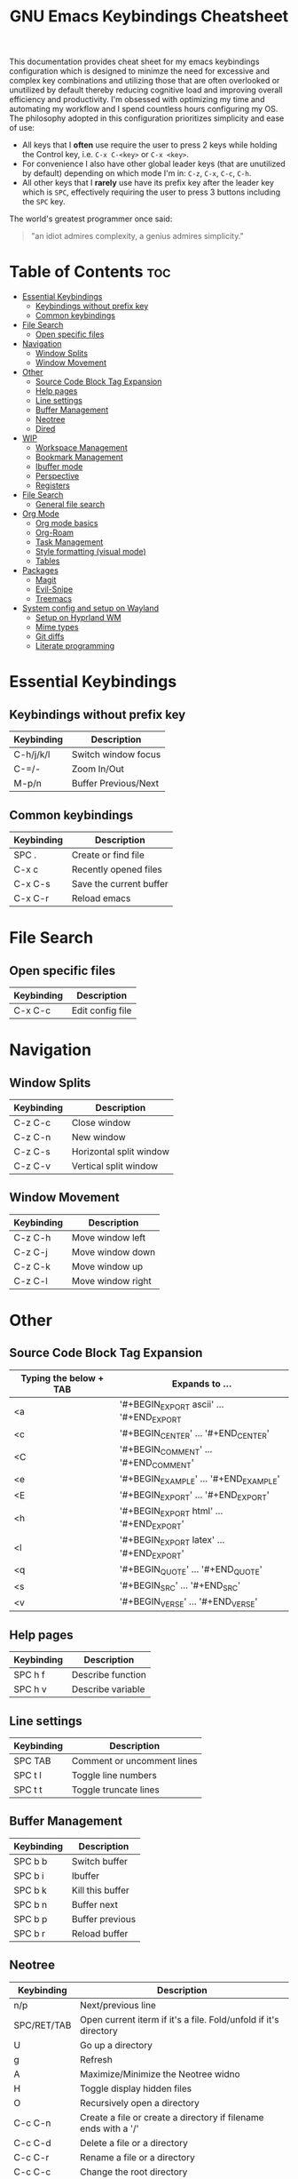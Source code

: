 #+title: GNU Emacs Keybindings Cheatsheet

This documentation provides cheat sheet for my emacs keybindings configuration which is designed to minimze the need for excessive and complex key combinations and utilizing those that are often overlooked or unutilized by default thereby reducing cognitive load and improving overall efficiency and productivity. I'm obsessed with optimizing my time and automating my workflow and I spend countless hours configuring my OS. The philosophy adopted in this configuration prioritizes simplicity and ease of use:
  - All keys that I *often* use require the user to press 2 keys while holding the Control key, i.e. =C-x C-<key>= or =C-x <key>=.
  - For convenience I also have other global leader keys (that are unutilized by default) depending on which mode I'm in: =C-z=, =C-x=, =C-c=, =C-h=.
  - All other keys that I *rarely* use have its prefix key after the leader key which is =SPC=, effectively requiring the user to press 3 buttons including the =SPC= key.

The world's greatest programmer once said:
#+begin_quote
"an idiot admires complexity, a genius admires simplicity."
#+end_quote

* Table of Contents :toc:
- [[#essential-keybindings][Essential Keybindings]]
  - [[#keybindings-without-prefix-key][Keybindings without prefix key]]
  - [[#common-keybindings][Common keybindings]]
- [[#file-search][File Search]]
  - [[#open-specific-files][Open specific files]]
- [[#navigation][Navigation]]
  - [[#window-splits][Window Splits]]
  - [[#window-movement][Window Movement]]
- [[#other][Other]]
  - [[#source-code-block-tag-expansion][Source Code Block Tag Expansion]]
  - [[#help-pages][Help pages]]
  - [[#line-settings][Line settings]]
  - [[#buffer-management][Buffer Management]]
  - [[#neotree][Neotree]]
  - [[#dired][Dired]]
- [[#wip][WIP]]
  - [[#workspace-management][Workspace Management]]
  - [[#bookmark-management][Bookmark Management]]
  - [[#ibuffer-mode][Ibuffer mode]]
  - [[#perspective][Perspective]]
  - [[#registers][Registers]]
- [[#file-search-1][File Search]]
  - [[#general-file-search][General file search]]
- [[#org-mode][Org Mode]]
  - [[#org-mode-basics][Org mode basics]]
  - [[#org-roam][Org-Roam]]
  - [[#task-management][Task Management]]
  - [[#style-formatting-visual-mode][Style formatting (visual mode)]]
  - [[#tables][Tables]]
- [[#packages][Packages]]
  - [[#magit][Magit]]
  - [[#evil-snipe][Evil-Snipe]]
  - [[#treemacs][Treemacs]]
- [[#system-config-and-setup-on-wayland][System config and setup on Wayland]]
  - [[#setup-on-hyprland-wm][Setup on Hyprland WM]]
  - [[#mime-types][Mime types]]
  - [[#git-diffs][Git diffs]]
  - [[#literate-programming][Literate programming]]

* Essential Keybindings
** Keybindings without prefix key
| Keybinding | Description          |
|------------+----------------------|
| C-h/j/k/l  | Switch window focus  |
| C-=/-      | Zoom In/Out          |
| M-p/n      | Buffer Previous/Next |

** Common keybindings
| Keybinding | Description             |
|------------+-------------------------|
| SPC .      | Create or find file     |
| C-x c      | Recently opened files   |
| C-x C-s    | Save the current buffer |
| C-x C-r    | Reload emacs            |

* File Search
** Open specific files
| Keybinding | Description      |
|------------+------------------|
| C-x C-c    | Edit config file |

* Navigation
** Window Splits
| Keybinding | Description             |
|------------+-------------------------|
| C-z C-c    | Close window            |
| C-z C-n    | New window              |
| C-z C-s    | Horizontal split window |
| C-z C-v    | Vertical split window   |

** Window Movement
| Keybinding | Description       |
|------------+-------------------|
| C-z C-h    | Move window left  |
| C-z C-j    | Move window down  |
| C-z C-k    | Move window up    |
| C-z C-l    | Move window right |

* Other
** Source Code Block Tag Expansion
| Typing the below + TAB | Expands to ...                          |
|------------------------+-----------------------------------------|
| <a                     | '#+BEGIN_EXPORT ascii' … '#+END_EXPORT  |
| <c                     | '#+BEGIN_CENTER' … '#+END_CENTER'       |
| <C                     | '#+BEGIN_COMMENT' … '#+END_COMMENT'     |
| <e                     | '#+BEGIN_EXAMPLE' … '#+END_EXAMPLE'     |
| <E                     | '#+BEGIN_EXPORT' … '#+END_EXPORT'       |
| <h                     | '#+BEGIN_EXPORT html' … '#+END_EXPORT'  |
| <l                     | '#+BEGIN_EXPORT latex' … '#+END_EXPORT' |
| <q                     | '#+BEGIN_QUOTE' … '#+END_QUOTE'         |
| <s                     | '#+BEGIN_SRC' … '#+END_SRC'             |
| <v                     | '#+BEGIN_VERSE' … '#+END_VERSE'         |

** Help pages
| Keybinding | Description       |
|------------+-------------------|
| SPC h f    | Describe function |
| SPC h v    | Describe variable |

** Line settings
| Keybinding | Description                |
|------------+----------------------------|
| SPC TAB    | Comment or uncomment lines |
| SPC t l    | Toggle line numbers        |
| SPC t t    | Toggle truncate lines      |

** Buffer Management
| Keybinding | Description      |
|------------+------------------|
| SPC b b    | Switch buffer    |
| SPC b i    | Ibuffer          |
| SPC b k    | Kill this buffer |
| SPC b n    | Buffer next      |
| SPC b p    | Buffer previous  |
| SPC b r    | Reload buffer    |

** Neotree
| Keybinding  | Description                                                      |
|-------------+------------------------------------------------------------------|
| n/p         | Next/previous line                                               |
| SPC/RET/TAB | Open current iterm if it's a file. Fold/unfold if it's directory |
| U           | Go up a directory                                                |
| g           | Refresh                                                          |
| A           | Maximize/Minimize the Neotree widno                              |
| H           | Toggle display hidden files                                      |
| O           | Recursively open a directory                                     |
| C-c C-n     | Create a file or create a directory if filename ends with a '/'  |
| C-c C-d     | Delete a file or a directory                                     |
| C-c C-r     | Rename a file or a directory                                     |
| C-c C-c     | Change the root directory                                        |
| C-c C-p     | Copy a file or a directory                                       |

** Dired
| Keybinding | Description                                        |
|------------+----------------------------------------------------|
| h/j/k/l    | left/down/up/right                                 |
| C          | Create a new subdirectory                          |
| m          | Mark files or directories for operations           |
| u          | Unmark previously marked files or directories      |
| U          | Unmark all marked fiels or directories             |
| d          | Delete marked files or directories                 |
| R          | Rename/move current or marked files                |
| C          | Copy current or marked files                       |
| +          | Create an empty file                               |
| =          | Compare files with their backups or other versions |
| (          | Toggle detailed listing on/off                     |
| )          | Toggle git information on/off                      |
| TAB        | Toggle viewing subtree at point                    |
| Q          | Toggle read-only mode for the current Dired buffer |

* WIP
** TODO Workspace Management
| Keybinding | Description                 |
|------------+-----------------------------|
| C-t        | New workspace               |
| SPC TAB N  | New workspace and name it   |
| SPC TAB [  | Previous workspace          |
| SPC TAB ]  | Next workspace              |
| SPC TAB d  | Remove workspace            |
| SPC TAB R  | Restore last session        |
| M-1/2/3/4  | Switch to workspace 1/2/3/4 |

** Bookmark Management
| Keybinding | Description                            |
|------------+----------------------------------------|
| SPC b L    | List bookmarks                         |
| SPC b m    | Set bookmark                           |
| SPC b M    | Delete bookmark                        |
| SPC b w    | Save current bookmark to bookmark file |

** Ibuffer mode
| Keybinding | Description                            |
|------------+----------------------------------------|
| m          | Mark the buffer                        |
| u          | Unmark the buffer                      |
| x          | Kill the marked buffers                |
| f c        | Ibuffer filter by content              |
| f d        | Ibuffer filter by directory            |
| f f        | Ibuffer filter by filename (full path) |
| f m        | Ibuffer filter by mode                 |
| f n        | Ibuffer filter by name                 |
| f x        | Disable ibuffer filter                 |
| g h        | Hide marked buffers                    |
| g H        | Restore hidden buffers                 |

** Perspective
| Keybinding | Description                         |
|------------+-------------------------------------|
| SPC DEL    | Switch to perspective NAME          |
| SPC ,      | Switch to buffer in perspective     |
| SPC ]      | Switch to next perspective          |
| SPC [      | Switch to previous perspective      |
| SPC +      | Add a buffer to current perspective |
| SPC -      | Remove perspective by name          |
| SPC 0-9    | Switch to workspace n               |

** Registers
| Keybinding | Description                      |
|------------+----------------------------------|
| SPC r c    | Copy to register                 |
| SPC r f    | Frameset to register             |
| SPC r i    | Insert contents of register      |
| SPC r j    | Jump to register                 |
| SPC r l    | List registers                   |
| SPC r n    | Number to register               |
| SPC r r    | Interactively choose a register  |
| SPC r v    | View a register                  |
| SPC r w    | Window configuration to register |
| SPC r +    | Increment register               |
| SPC r SPC  | Point to register                |

* TODO File Search
** General file search
| Keybinding | Description                         |
|------------+-------------------------------------|
| SPC p r    | Recently visited files in a project |
| SPC p p    | Open a project                      |
| SPC SPC    | Open a file in a project            |


* TODO Org Mode
** Org mode basics
| Keybinding | Description                                        |
|------------+----------------------------------------------------|
| SPC n      | Prefix for org keybinding                          |
| SPC m h    | toggle heading                                     |
| SPC m i    | toggle item                                        |
| C-Ret      | Create a headline of the same type                 |
| C-S-Ret    | Create a headline of the same type above           |
| M-Ret      | Create a headline of the same type (from anywhere) |
| C-M-Ret    | Create another level headline (from anywhere)      |
| TAB/S-TAB  | Toggle folding/cycle through folded stages         |
| M-h/j/k/l  | Promotes/demotes/up/down header                    |
| SPC b o    | Create new empty Org buffer                        |
| g h/j/k/l  | Backward/forward/up/down heading                   |

** TODO Org-Roam
| Keybinding | Description                        |
|------------+------------------------------------|
| SPC n r f  | Create/find new node               |
| SPC n r i  | Insert link to other node          |
| SPC n r r  | Toggle roam buffers                |
| SPC n r c  | Completion of node-insert at point |
| SPC n r g  | Show graph of all nodes            |
| SPC n r n  | Capture to node                    |

** TODO Task Management

*** TODO Lists

*** TODO Checkboxes

*** TODO Links and hyperlinks
- You can add =::= to specify a heading or a line number
- You can paste http links as well

| Keybinding | Description               |
|------------+---------------------------|
| SPC m l    | Add a link to an org page |
| SPC m l f  | Insert file link          |

** Style formatting (visual mode)
| Keybinding | Description |
|------------+-------------|
| m          | Bold        |
| /          | Italic      |
| .          | Green color |

** Tables
- To start a table just start typing: =| table | name | description=

| Keybinding          | Description                                   |
|---------------------+-----------------------------------------------|
| TAB/S-Tab           | Forward/backward                              |
| SPC m b -           | Make org table headline                       |
| S-Ret               | Duplicate a field in the call below           |
| C-Ret (normal mode) | Create new table below                        |
| Ret (normal mode)   | Clear the field and enter insert mode         |
| M-h/j/k/l           | The same essential keybindings for navigation |
| M-S-j/k             | Insert a new row above/delete current row     |
| o                   | Insert new roam and move to the beginning     |

* TODO Packages
** TODO Magit
** TODO Evil-Snipe
*** TODO Inline navigation

*** TODO Long distance navigation
** TODO Treemacs
| Keybinding | Description       |
|------------+-------------------|
| SPC o p    | Toggle on and off |

* TODO System config and setup on Wayland
** Setup on Hyprland WM
1. Run my installer script
   #+begin_src bash
    bash <(curl -s https://raw.githubusercontent.com/Twilight4/arch-setup/main/tool-scripts/emacs.sh)
    #+end_src
2. Add emacs daemon mode to =autostart.conf=
   #+begin_src bash
    exec-once=emacs --daemon
   #+end_src
3. Add emacs client to autostart in =autolaunch= script
   #+begin_src
     hyprctl keyword windowrule "workspace 4 silent,emacs" && sleep 3 && hyprctl dispatch exec "emacsclient -c -a emacs"   # sleep 3 waits for emacs --daemon from autstart.conf to start
     hyprctl keyword windowrule "unset,emacs"
   #+end_src
4. Set vars in =.zshenv=
   #+begin_src bash
    EDITOR="emacsclient -c -a emacs"
    ALTERNATE_EDITOR=""
   #+end_src
5. Add a keybinding for launching emacs client in =keybinds.conf=
   #+begin_src bash
    bind = SUPER, E, exec, pgrep 'emacs' && hyprctl dispatch focuswindow '^emacs$' || hyprctl dispatch exec 'emacsclient -c -a emacs'
   #+end_src

** Mime types
Org mode isn't recognised as it's own mime type by default, but that can easily be changed with the following file. For system-wide changes try ~/usr/share/mime/packages/org.xml~.

#+begin_src xml
<mime-info xmlns='http://www.freedesktop.org/standards/shared-mime-info'>
  <mime-type type="text/org">
    <comment>Emacs Org-mode File</comment>
    <glob pattern="*.org"/>
    <alias type="text/org"/>
  </mime-type>
</mime-info>
#+end_src
What's nice is that Papirus [[https://github.com/PapirusDevelopmentTeam/papirus-icon-theme/commit/a10fb7f2423d5e30b9c4477416ccdc93c4f3849d][now]] has an icon for =text/org=. One simply needs to refresh their mime database
#+begin_src shell
update-mime-database ~/config/.local/share/mime
#+end_src
Then set Emacs as the default editor
#+begin_src shell
xdg-mime default emacs.desktop text/org
#+end_src

** Git diffs
Protesilaos wrote a [[https://protesilaos.com/codelog/2021-01-26-git-diff-hunk-elisp-org/][very helpful article]] in which he explains how to change the git diff chunk heading to something more useful than just the immediate line above the hunk --- like the parent heading.

This can be achieved by first adding a new diff mode to git in =~/.config/git/attributes=
#+begin_src fundamental
,*.org   diff=org
#+end_src

Then adding a regex for it to =~/.config/git/config=
#+begin_src gitconfig
[diff "org"]
  xfuncname = "^(\\*+ +.*)$"
#+end_src
** Literate programming
1. =<s *TAB*=
2. define which file should be it tangled
   in the beginning
   - =+property header-args :tangle config.el=
   or with the code block
   - =#+begin_src xml :tangle ~/.local/share/mime/packages/org.xml :mkdirp yes :comments no=
3. Go to the beginning of the line and press: =C-c C-c=
4. If tangled file hasn't been created use: =org-babel-tangle=
